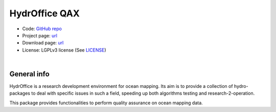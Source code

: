 HydrOffice QAX
==============

..
    .. image:: https://img.shields.io/badge/docs-latest-brightgreen.svg
        :target: https://www.hydroffice.org/manuals/qctools/index.html
        :alt: Latest Documentation

..
    .. image:: https://ci.appveyor.com/api/projects/status/bwlc3h00jyl2upqw?svg=true
        :target: https://ci.appveyor.com/project/appveyor1/hyo2-qc
        :alt: AppVeyor Status

..
    .. image:: https://travis-ci.org/hydroffice/hyo2_qc.svg?branch=master
        :target: https://travis-ci.com/hydroffice/hyo2_qc
        :alt: Travis-CI Status

..
    .. image:: https://api.codacy.com/project/badge/Grade/963b5a103fc8445a98faff92b77b9ed7
        :target: https://www.codacy.com/app/hydroffice/hyo2_qc/dashboard
        :alt: Codacy badge

* Code: `GitHub repo <https://github.com/hydroffice/hyo2_qax>`_
* Project page: `url <https://www.hydroffice.org/qax/main>`_
* Download page: `url <https://bitbucket.org/hydroffice/hyo_qctools/downloads/>`_
* License: LGPLv3 license (See `LICENSE <https://github.com/hydroffice/hyo2_qc/raw/master/LICENSE>`_)

|

General info
------------

.. image:: https://github.com/hydroffice/hyo2_qax/raw/master/hyo2/qax/app/media/app_icon.png
    :alt: logo

HydrOffice is a research development environment for ocean mapping. Its aim is to provide a collection of
hydro-packages to deal with specific issues in such a field, speeding up both algorithms testing and
research-2-operation.

This package provides functionalities to perform quality assurance on ocean mapping data.
